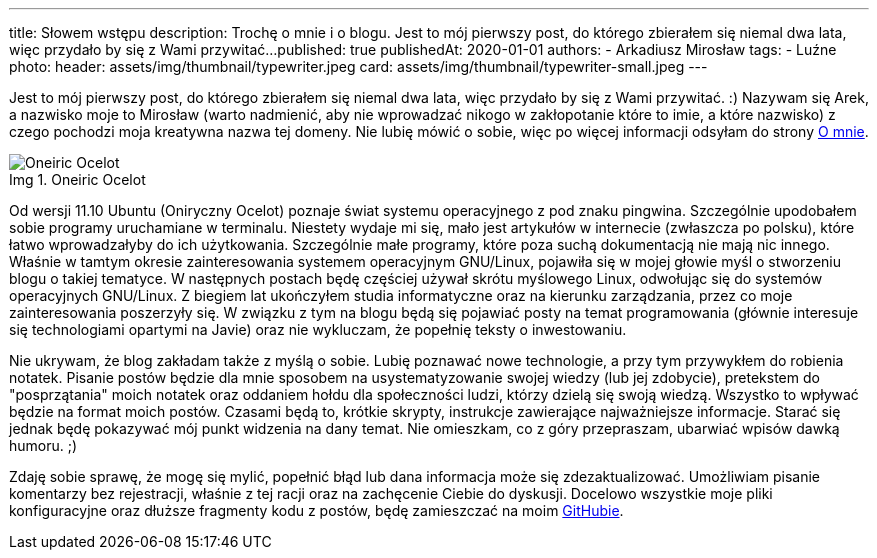 ---
title: Słowem wstępu
description: Trochę o mnie i o blogu. Jest to mój pierwszy post, do którego zbierałem się niemal dwa lata, więc przydało by się z Wami przywitać...
published: true
publishedAt: 2020-01-01
authors:
   - Arkadiusz Mirosław
tags:
    - Luźne
photo:
  header: assets/img/thumbnail/typewriter.jpeg
  card: assets/img/thumbnail/typewriter-small.jpeg
---

:figure-caption: Img

Jest to mój pierwszy post, do którego zbierałem się niemal dwa lata, więc przydało by się z Wami przywitać. :) Nazywam się Arek, a nazwisko moje to Mirosław (warto nadmienić, aby nie wprowadzać nikogo w zakłopotanie które to imie, a które nazwisko) z czego pochodzi moja kreatywna nazwa tej domeny. Nie lubię mówić o sobie, więc po więcej informacji odsyłam do strony link:about[O mnie].

.Oneiric Ocelot
image::assets/img/posts/linux/Oneiric_Ocelot_c-768x480.jpg[Oneiric Ocelot]

Od wersji 11.10 Ubuntu (Oniryczny Ocelot) poznaje świat systemu operacyjnego z pod znaku pingwina. Szczególnie upodobałem sobie programy uruchamiane w terminalu. Niestety wydaje mi się, mało jest artykułów w internecie (zwłaszcza po polsku), które łatwo wprowadzałyby do ich użytkowania. Szczególnie małe programy, które poza suchą dokumentacją nie mają nic innego. Właśnie w tamtym okresie zainteresowania systemem operacyjnym GNU/Linux, pojawiła się w mojej głowie myśl o stworzeniu blogu o takiej tematyce. W następnych postach będę częściej używał skrótu myślowego Linux, odwołując się do systemów operacyjnych GNU/Linux. Z biegiem lat ukończyłem studia informatyczne oraz na kierunku zarządzania, przez co moje zainteresowania poszerzyły się. W związku z tym na blogu będą się pojawiać posty na temat programowania (głównie interesuje się technologiami opartymi na Javie) oraz nie wykluczam, że popełnię teksty o inwestowaniu.

Nie ukrywam, że blog zakładam także z myślą o sobie. Lubię poznawać nowe technologie, a przy tym przywykłem do robienia notatek. Pisanie postów będzie dla mnie sposobem na usystematyzowanie swojej wiedzy (lub jej zdobycie), pretekstem do "posprzątania" moich notatek oraz oddaniem hołdu dla społeczności ludzi, którzy dzielą się swoją wiedzą. Wszystko to wpływać będzie na format moich postów. Czasami będą to, krótkie skrypty, instrukcje zawierające najważniejsze informacje. Starać się jednak będę pokazywać mój punkt widzenia na dany temat. Nie omieszkam, co z góry przepraszam, ubarwiać wpisów dawką humoru. ;)

Zdaję sobie sprawę, że mogę się mylić, popełnić błąd lub dana informacja może się zdezaktualizować. Umożliwiam pisanie komentarzy bez rejestracji, właśnie z tej racji oraz na zachęcenie Ciebie do dyskusji. Docelowo wszystkie moje pliki konfiguracyjne oraz dłuższe fragmenty kodu z postów, będę zamieszczać na moim https://github.com/amiroslaw[GitHubie].

